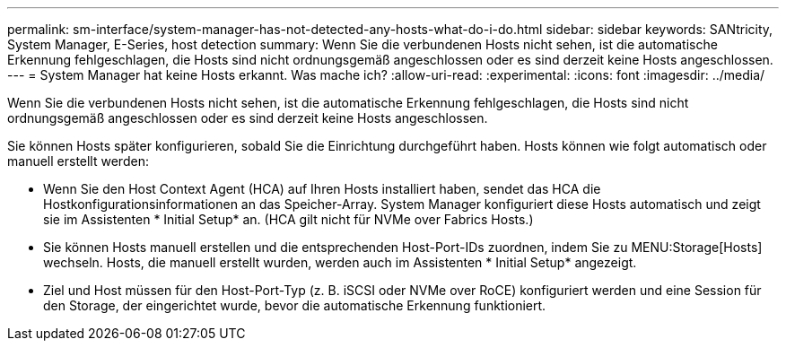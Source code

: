 ---
permalink: sm-interface/system-manager-has-not-detected-any-hosts-what-do-i-do.html 
sidebar: sidebar 
keywords: SANtricity, System Manager, E-Series, host detection 
summary: Wenn Sie die verbundenen Hosts nicht sehen, ist die automatische Erkennung fehlgeschlagen, die Hosts sind nicht ordnungsgemäß angeschlossen oder es sind derzeit keine Hosts angeschlossen. 
---
= System Manager hat keine Hosts erkannt. Was mache ich?
:allow-uri-read: 
:experimental: 
:icons: font
:imagesdir: ../media/


[role="lead"]
Wenn Sie die verbundenen Hosts nicht sehen, ist die automatische Erkennung fehlgeschlagen, die Hosts sind nicht ordnungsgemäß angeschlossen oder es sind derzeit keine Hosts angeschlossen.

Sie können Hosts später konfigurieren, sobald Sie die Einrichtung durchgeführt haben. Hosts können wie folgt automatisch oder manuell erstellt werden:

* Wenn Sie den Host Context Agent (HCA) auf Ihren Hosts installiert haben, sendet das HCA die Hostkonfigurationsinformationen an das Speicher-Array. System Manager konfiguriert diese Hosts automatisch und zeigt sie im Assistenten * Initial Setup* an. (HCA gilt nicht für NVMe over Fabrics Hosts.)
* Sie können Hosts manuell erstellen und die entsprechenden Host-Port-IDs zuordnen, indem Sie zu MENU:Storage[Hosts] wechseln. Hosts, die manuell erstellt wurden, werden auch im Assistenten * Initial Setup* angezeigt.
* Ziel und Host müssen für den Host-Port-Typ (z. B. iSCSI oder NVMe over RoCE) konfiguriert werden und eine Session für den Storage, der eingerichtet wurde, bevor die automatische Erkennung funktioniert.

